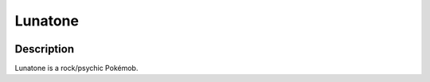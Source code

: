 .. lunatone:

Lunatone
---------

.. image:: ../../_images/pokemobs/gen_3/entity_icon/textures/lunatone.png
    :width: 400
    :alt: Lunatone
.. image:: ../../_images/pokemobs/gen_3/entity_icon/textures/lunatones.png
    :width: 400
    :alt: Lunatone


Description
============
| Lunatone is a rock/psychic Pokémob.